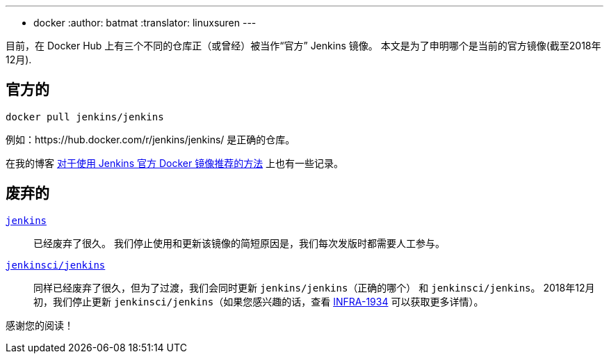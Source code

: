 ---
:layout: post
:title: Docker Hub 上的官方 Jenkins 镜像
:tags:
- docker
:author: batmat
:translator: linuxsuren
---

目前，在 Docker Hub 上有三个不同的仓库正（或曾经）被当作“官方” Jenkins 镜像。
本文是为了申明哪个是当前的官方镜像(截至2018年12月).

## 官方的

[source]
----
docker pull jenkins/jenkins
----

例如：https://hub.docker.com/r/jenkins/jenkins/ 是正确的仓库。

在我的博客
link:https://batmat.net/2018/09/07/how-to-run-and-upgrade-jenkins-using-the-official-docker-image/[对于使用 Jenkins 官方 Docker 镜像推荐的方法]
上也有一些记录。

## 废弃的

link:https://hub.docker.com/_/jenkins/[`jenkins`]::
已经废弃了很久。
我们停止使用和更新该镜像的简短原因是，我们每次发版时都需要人工参与。
link:https://hub.docker.com/r/jenkinsci/jenkins[`jenkinsci/jenkins`]::
同样已经废弃了很久，但为了过渡，我们会同时更新 `jenkins/jenkins`（正确的哪个） 和 `jenkinsci/jenkins`。
2018年12月初，我们停止更新 `jenkinsci/jenkins`（如果您感兴趣的话，查看 link:https://issues.jenkins-ci.org/browse/INFRA-1934[INFRA-1934] 可以获取更多详情）。

感谢您的阅读！

